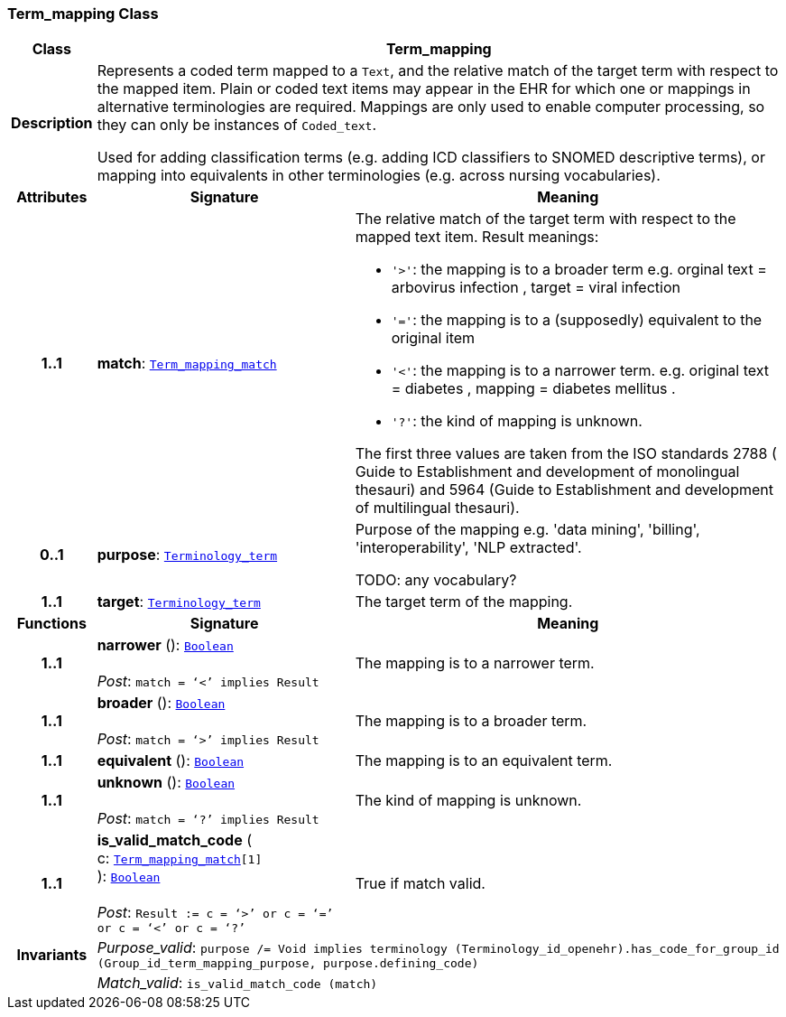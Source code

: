 === Term_mapping Class

[cols="^1,3,5"]
|===
h|*Class*
2+^h|*Term_mapping*

h|*Description*
2+a|Represents a coded term mapped to a `Text`, and the relative match of the target term with respect to the mapped item. Plain or coded text items may appear in the EHR for which one or mappings in alternative terminologies are required. Mappings are only used to enable computer processing, so they can only be instances of `Coded_text`.

Used for adding classification terms (e.g. adding ICD classifiers to SNOMED descriptive terms), or mapping into equivalents in other terminologies (e.g. across nursing vocabularies).

h|*Attributes*
^h|*Signature*
^h|*Meaning*

h|*1..1*
|*match*: `<<_term_mapping_match_enumeration,Term_mapping_match>>`
a|The relative match of the target term with respect to the mapped text item. Result meanings:

* `'>'`: the mapping is to a broader term e.g. orginal text =  arbovirus infection , target =  viral infection
* `'='`: the mapping is to a (supposedly) equivalent to the original item
* `'<'`: the mapping is to a narrower term. e.g. original text =  diabetes , mapping =  diabetes mellitus .
* `'?'`: the kind of mapping is unknown.

The first three values are taken from the ISO standards 2788 ( Guide to Establishment and development of monolingual thesauri) and 5964 (Guide to Establishment and development of multilingual thesauri).

h|*0..1*
|*purpose*: `link:/releases/BASE/{base_release}/foundation_types.html#_terminology_term_class[Terminology_term^]`
a|Purpose of the mapping e.g. 'data mining', 'billing', 'interoperability', 'NLP extracted'.

TODO: any vocabulary?

h|*1..1*
|*target*: `link:/releases/BASE/{base_release}/foundation_types.html#_terminology_term_class[Terminology_term^]`
a|The target term of the mapping.
h|*Functions*
^h|*Signature*
^h|*Meaning*

h|*1..1*
|*narrower* (): `link:/releases/BASE/{base_release}/foundation_types.html#_boolean_class[Boolean^]` +
 +
__Post__: `match = ‘<’ implies Result`
a|The mapping is to a narrower term.

h|*1..1*
|*broader* (): `link:/releases/BASE/{base_release}/foundation_types.html#_boolean_class[Boolean^]` +
 +
__Post__: `match = ‘>’ implies Result`
a|The mapping is to a broader term.

h|*1..1*
|*equivalent* (): `link:/releases/BASE/{base_release}/foundation_types.html#_boolean_class[Boolean^]`
a|The mapping is to an equivalent term.

h|*1..1*
|*unknown* (): `link:/releases/BASE/{base_release}/foundation_types.html#_boolean_class[Boolean^]` +
 +
__Post__: `match = ‘?’ implies Result`
a|The kind of mapping is unknown.

h|*1..1*
|*is_valid_match_code* ( +
c: `<<_term_mapping_match_enumeration,Term_mapping_match>>[1]` +
): `link:/releases/BASE/{base_release}/foundation_types.html#_boolean_class[Boolean^]` +
 +
__Post__: `Result := c = ‘>’ or c = ‘=’ or c = ‘<’ or c = ‘?’`
a|True if match valid.

h|*Invariants*
2+a|__Purpose_valid__: `purpose /= Void implies terminology (Terminology_id_openehr).has_code_for_group_id (Group_id_term_mapping_purpose, purpose.defining_code)`

h|
2+a|__Match_valid__: `is_valid_match_code (match)`
|===

